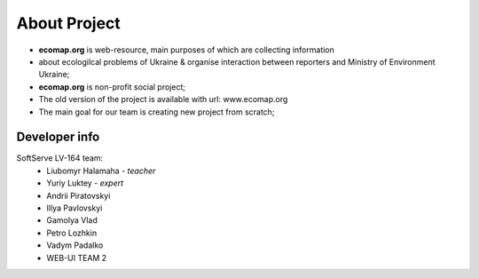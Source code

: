 About Project
=============

- **ecomap.org** is web-resource, main purposes of which are collecting information
- about ecologilcal problems of Ukraine & organise interaction between reporters and Ministry of Environment Ukraine;
- **ecomap.org** is non-profit social project;
- The old version of the project is available with url: www.ecomap.org
- The main goal for our team is creating new project from scratch;


Developer info
--------------

SoftServe LV-164 team:
    - Liubomyr Halamaha - *teacher*
    - Yuriy Luktey - *expert*

    - Andrii Piratovskyi
    - Illya Pavlovskyi
    - Gamolya Vlad
    - Petro Lozhkin
    - Vadym Padalko

    - WEB-UI TEAM 2
